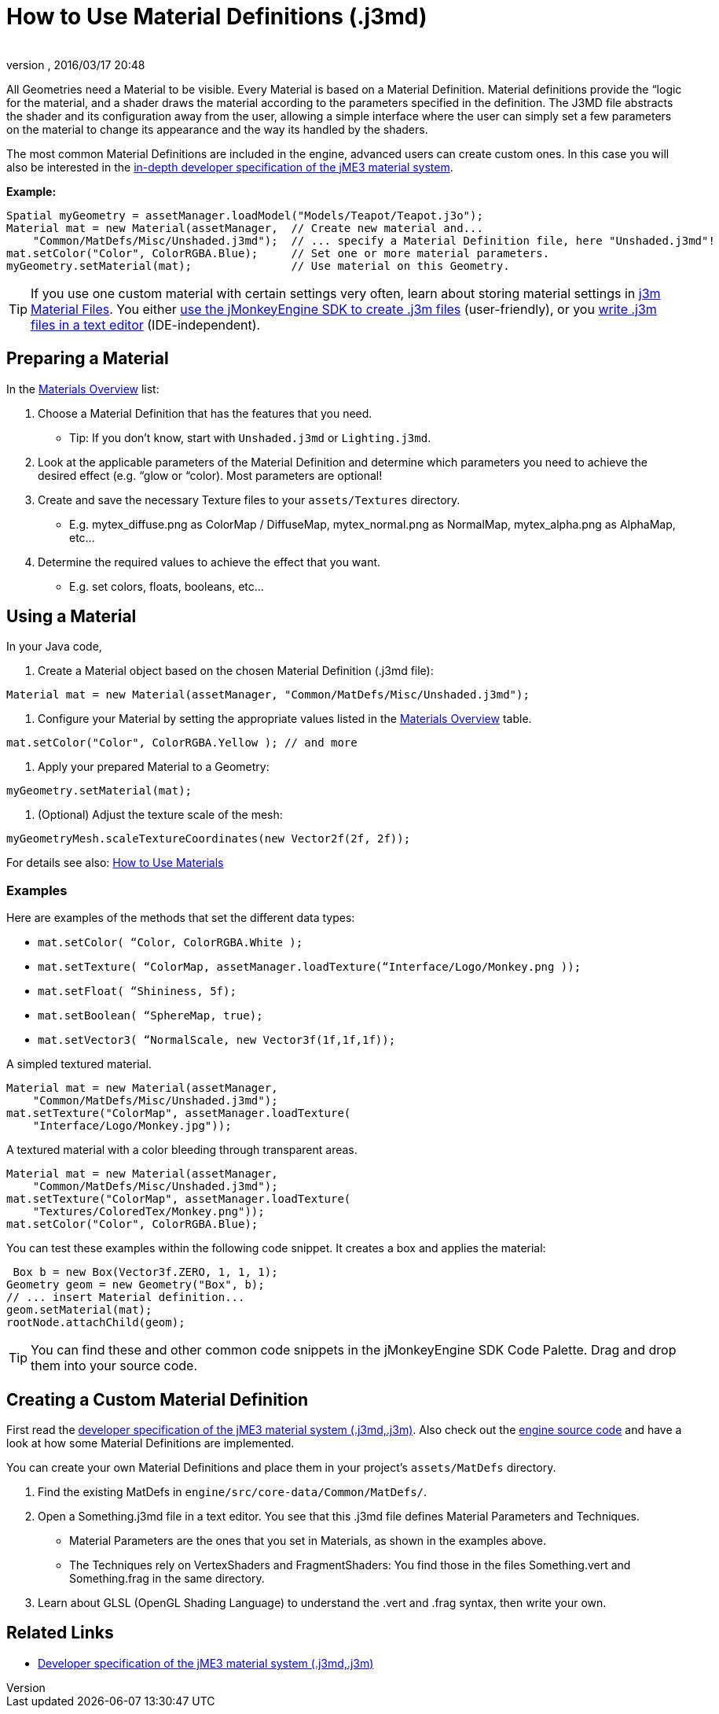 = How to Use Material Definitions (.j3md)
:author: 
:revnumber: 
:revdate: 2016/03/17 20:48
:keywords: Material, SDK, MatDef, file, documentation
:relfileprefix: ../../
:imagesdir: ../..
ifdef::env-github,env-browser[:outfilesuffix: .adoc]


All Geometries need a Material to be visible. Every Material is based on a Material Definition. Material definitions provide the “logic for the material, and a shader draws the material according to the parameters specified in the definition. The J3MD file abstracts the shader and its configuration away from the user, allowing a simple interface where the user can simply set a few parameters on the material to change its appearance and the way its handled by the shaders. 


The most common Material Definitions are included in the engine, advanced users can create custom ones. In this case you will also be interested in the <<jme3/advanced/material_specification#,in-depth developer specification of the jME3 material system>>.


*Example:*


[source,java]
----
Spatial myGeometry = assetManager.loadModel("Models/Teapot/Teapot.j3o");
Material mat = new Material(assetManager,  // Create new material and...
    "Common/MatDefs/Misc/Unshaded.j3md");  // ... specify a Material Definition file, here "Unshaded.j3md"!
mat.setColor("Color", ColorRGBA.Blue);     // Set one or more material parameters.
myGeometry.setMaterial(mat);               // Use material on this Geometry.

----


[TIP]
====
If you use one custom material with certain settings very often, learn about storing material settings in <<jme3/advanced/j3m_material_files#,j3m Material Files>>. You either <<sdk/material_editing#,use the jMonkeyEngine SDK to create .j3m files>> (user-friendly), or you <<jme3/advanced/j3m_material_files#,write .j3m files in a text editor>> (IDE-independent).
====




== Preparing a Material

In the <<jme3/advanced/materials_overview#,Materials Overview>> list:


.  Choose a Material Definition that has the features that you need. 
**  Tip: If you don't know, start with `Unshaded.j3md` or `Lighting.j3md`.

.  Look at the applicable parameters of the Material Definition and determine which parameters you need to achieve the desired effect (e.g. “glow or “color). Most parameters are optional! 
.  Create and save the necessary Texture files to your `assets/Textures` directory.
**  E.g. mytex_diffuse.png as ColorMap / DiffuseMap, mytex_normal.png as NormalMap, mytex_alpha.png as AlphaMap, etc…

.  Determine the required values to achieve the effect that you want.
**  E.g. set colors, floats, booleans, etc… 



== Using a Material

In your Java code,


.  Create a Material object based on the chosen Material Definition (.j3md file): 
[source,java]
----
Material mat = new Material(assetManager, "Common/MatDefs/Misc/Unshaded.j3md");
----

.  Configure your Material by setting the appropriate values listed in the <<jme3/advanced/materials_overview#,Materials Overview>> table. 
[source,java]
----
mat.setColor("Color", ColorRGBA.Yellow ); // and more
----

.  Apply your prepared Material to a Geometry: 
[source,java]
----
myGeometry.setMaterial(mat);
----

.  (Optional) Adjust the texture scale of the mesh: 
[source,java]
----
myGeometryMesh.scaleTextureCoordinates(new Vector2f(2f, 2f));
----


For details see also: <<jme3/intermediate/how_to_use_materials#,How to Use Materials>>



=== Examples

Here are examples of the methods that set the different data types:


*  `mat.setColor(   “Color,       ColorRGBA.White );` 
*  `mat.setTexture( “ColorMap,    assetManager.loadTexture(“Interface/Logo/Monkey.png ));`
*  `mat.setFloat(   “Shininess,   5f);`
*  `mat.setBoolean( “SphereMap,   true);`
*  `mat.setVector3( “NormalScale, new Vector3f(1f,1f,1f));`

A simpled textured material.


[source,java]
----

Material mat = new Material(assetManager, 
    "Common/MatDefs/Misc/Unshaded.j3md");
mat.setTexture("ColorMap", assetManager.loadTexture(
    "Interface/Logo/Monkey.jpg"));

----

A textured material with a color bleeding through transparent areas.


[source,java]
----

Material mat = new Material(assetManager, 
    "Common/MatDefs/Misc/Unshaded.j3md");
mat.setTexture("ColorMap", assetManager.loadTexture(
    "Textures/ColoredTex/Monkey.png"));
mat.setColor("Color", ColorRGBA.Blue);

----

You can test these examples within the following code snippet. It creates a box and applies the material:


[source,java]
----
 Box b = new Box(Vector3f.ZERO, 1, 1, 1);
Geometry geom = new Geometry("Box", b);
// ... insert Material definition...
geom.setMaterial(mat);
rootNode.attachChild(geom);

----


[TIP]
====
You can find these and other common code snippets in the jMonkeyEngine SDK Code Palette. Drag and drop them into your source code.
====




== Creating a Custom Material Definition

First read the <<jme3/advanced/material_specification#,developer specification of the jME3 material system (.j3md,.j3m)>>. Also check out the <<jme3/build_from_sources#,engine source code>> and have a look at how some Material Definitions are implemented. 


You can create your own Material Definitions and place them in your project's `assets/MatDefs` directory.


.  Find the existing MatDefs in `engine/src/core-data/Common/MatDefs/`. 
.  Open a Something.j3md file in a text editor. You see that this .j3md file defines Material Parameters and Techniques.
**  Material Parameters are the ones that you set in Materials, as shown in the examples above.
**  The Techniques rely on VertexShaders and FragmentShaders: You find those in the files Something.vert and Something.frag in the same directory.

.  Learn about GLSL (OpenGL Shading Language) to understand the .vert and .frag syntax, then write your own.


== Related Links

*  <<jme3/advanced/material_specification#,Developer specification of the jME3 material system (.j3md,.j3m)>>
